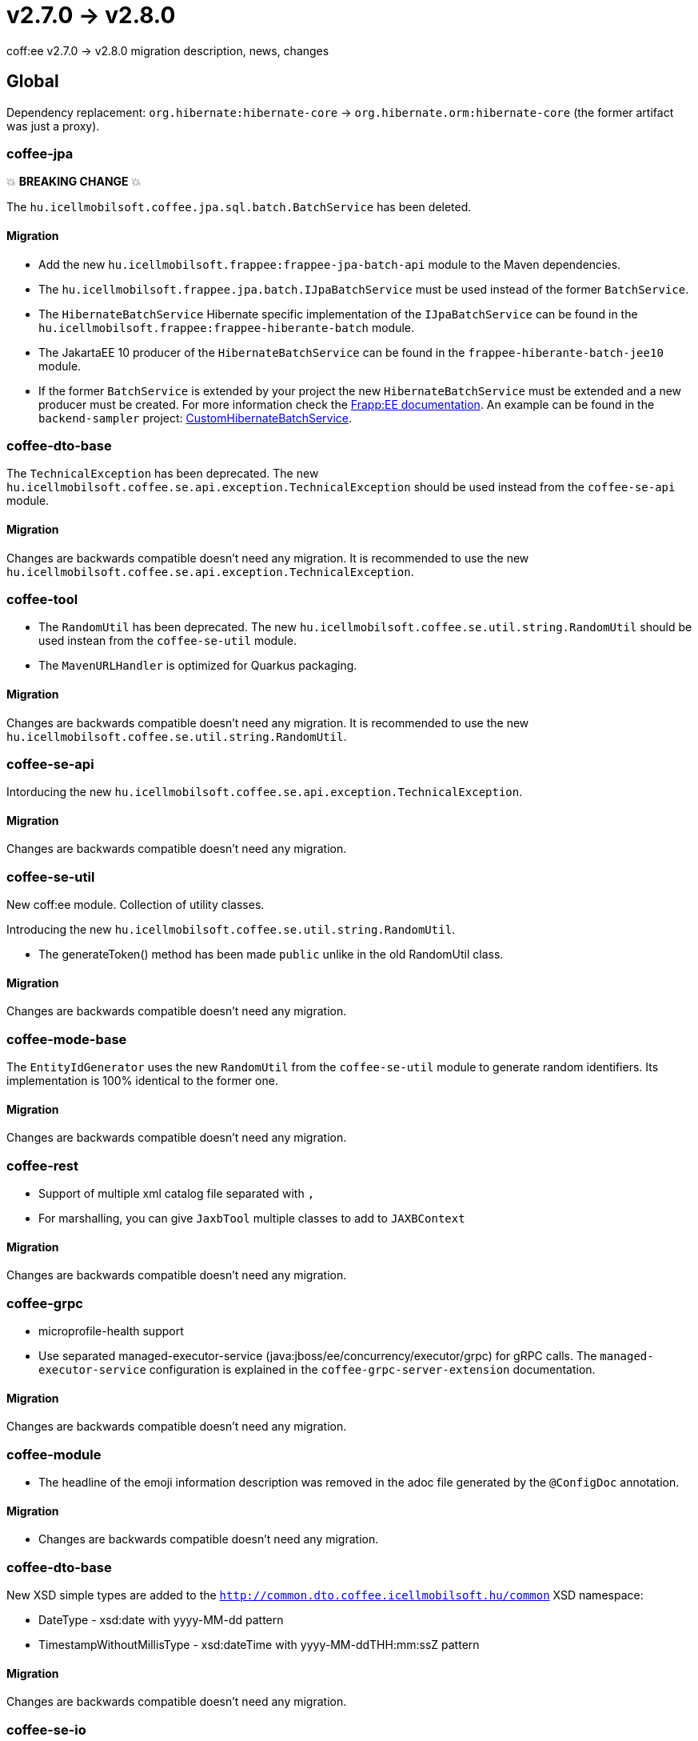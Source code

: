 = v2.7.0 → v2.8.0

coff:ee v2.7.0 -> v2.8.0 migration description, news, changes

== Global

Dependency replacement: `org.hibernate:hibernate-core` -> `org.hibernate.orm:hibernate-core` (the former artifact was just a proxy).

=== coffee-jpa

💥 ***BREAKING CHANGE*** 💥

The `hu.icellmobilsoft.coffee.jpa.sql.batch.BatchService` has been deleted.

==== Migration

* Add the new `hu.icellmobilsoft.frappee:frappee-jpa-batch-api` module to the Maven dependencies.
* The `hu.icellmobilsoft.frappee.jpa.batch.IJpaBatchService` must be used instead of the former `BatchService`.
* The `HibernateBatchService` Hibernate specific implementation of the `IJpaBatchService` can be found in the
`hu.icellmobilsoft.frappee:frappee-hiberante-batch` module.
* The JakartaEE 10 producer of the `HibernateBatchService` can be found in the `frappee-hiberante-batch-jee10`
module.
* If the former `BatchService` is extended by your project the new `HibernateBatchService` must be extended and a new
producer must be created. For more information check the https://i-cell-mobilsoft-open-source.github.io/frappee/#HibernateBatchService[Frapp:EE documentation]. An example can be found in the `backend-sampler` project:
https://github.com/i-Cell-Mobilsoft-Open-Source/backend-sampler/blob/main/common/common-system-jpa/src/main/java/hu/icellmobilsoft/sampler/common/system/jpa/service/CustomHibernateBatchService.java#L40[CustomHibernateBatchService].

=== coffee-dto-base

The `TechnicalException` has been deprecated. The new `hu.icellmobilsoft.coffee.se.api.exception.TechnicalException`
 should be used instead from the `coffee-se-api` module.

==== Migration

Changes are backwards compatible doesn't need any migration. It is recommended to use the new
 `hu.icellmobilsoft.coffee.se.api.exception.TechnicalException`.

=== coffee-tool

* The `RandomUtil` has been deprecated. The new `hu.icellmobilsoft.coffee.se.util.string.RandomUtil` should be used
instean from the `coffee-se-util` module.
* The `MavenURLHandler` is optimized for Quarkus packaging.

==== Migration

Changes are backwards compatible doesn't need any migration. It is recommended to use the new
 `hu.icellmobilsoft.coffee.se.util.string.RandomUtil`.

=== coffee-se-api

Intorducing the new `hu.icellmobilsoft.coffee.se.api.exception.TechnicalException`.

==== Migration

Changes are backwards compatible doesn't need any migration.

=== coffee-se-util

New coff:ee module. Collection of utility classes.

Introducing the new `hu.icellmobilsoft.coffee.se.util.string.RandomUtil`.

* The generateToken() method has been made `public` unlike in the old RandomUtil class.

==== Migration

Changes are backwards compatible doesn't need any migration.

=== coffee-mode-base

The `EntityIdGenerator` uses the new `RandomUtil` from the `coffee-se-util` module to generate random identifiers.
 Its implementation is 100% identical to the former one.

==== Migration

Changes are backwards compatible doesn't need any migration.

=== coffee-rest

* Support of multiple xml catalog file separated with `,`
* For marshalling, you can give `JaxbTool` multiple classes to add to `JAXBContext`

==== Migration

Changes are backwards compatible doesn't need any migration.

=== coffee-grpc

** microprofile-health support

** Use separated managed-executor-service (java:jboss/ee/concurrency/executor/grpc) for gRPC calls.
The `managed-executor-service` configuration is explained in the `coffee-grpc-server-extension` documentation.

==== Migration

Changes are backwards compatible doesn't need any migration.

=== coffee-module

* The headline of the emoji information description was removed in the adoc file generated by the `@ConfigDoc` annotation.

==== Migration

* Changes are backwards compatible doesn't need any migration.

=== coffee-dto-base

New XSD simple types are added to the `http://common.dto.coffee.icellmobilsoft.hu/common` XSD namespace:

* DateType - xsd:date with yyyy-MM-dd pattern
* TimestampWithoutMillisType - xsd:dateTime with yyyy-MM-ddTHH:mm:ssZ pattern

==== Migration

Changes are backwards compatible doesn't need any migration.

=== coffee-se-io

New module.

* `SizeLimitExceededIOException`: Signals that a limit is reach while reading an InputStream.
* `LimitedSizeInputStream`: Throws `SizeLimitExceededIOException` if the limit is reached while reading the stream.

==== Migration

Changes are backwards compatible doesn't need any migration.
